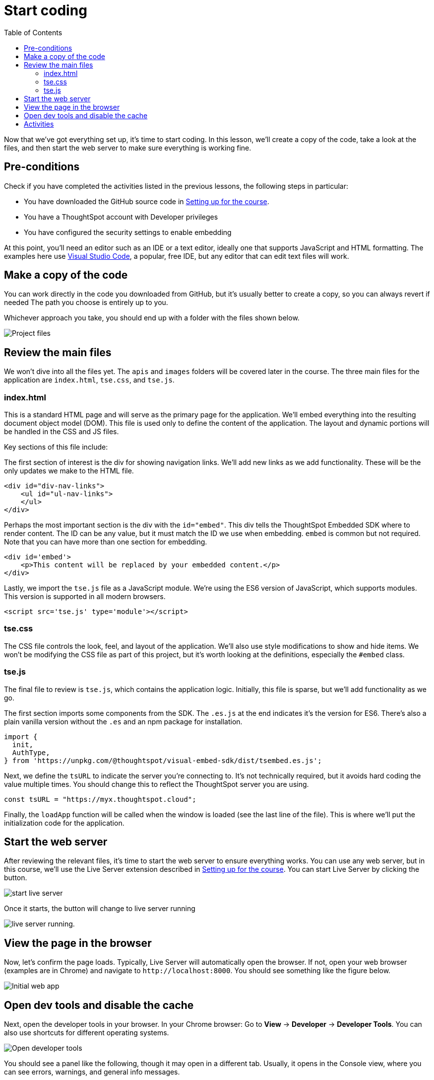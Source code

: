 = Start coding
:toc: true
:toclevels: 3

:page-title: Start coding
:page-pageid: tse-fundamentals_lesson-04
:page-description: This lesson guides you through reviewing and modifying the code, starting the web server, and testing the initial setup in a browser.

Now that we've got everything set up, it's time to start coding.
In this lesson, we'll create a copy of the code, take a look at the files, and then start the web server to make sure everything is working fine.

== Pre-conditions

Check if you have completed the activities listed in the previous lessons, the following steps in particular:

* You have downloaded the GitHub source code in xref:tse-fundamentals-lesson-02.adoc[Setting up for the course].
* You have a ThoughtSpot account with Developer privileges
* You have configured the security settings to enable embedding

At this point, you'll need an editor such as an IDE or a text editor, ideally one that supports JavaScript and HTML formatting.
The examples here use link:https://code.visualstudio.com/[Visual Studio Code, window=_blank], a popular, free IDE, but any editor that can edit text files will work.

== Make a copy of the code

You can work directly in the code you downloaded from GitHub, but it's usually better to create a copy, so you can always revert if needed  The path you choose is entirely up to you.

Whichever approach you take, you should end up with a folder with the files shown below.

[.widthAuto]
[.bordered]
image:images/tutorials/tse-fundamentals/lesson-04-source-files.png[Project files]

== Review the main files

We won't dive into all the files yet.
The `apis` and `images` folders will be covered later in the course.
The three main files for the application are `index.html`, `tse.css`, and `tse.js`.

=== index.html

This is a standard HTML page and will serve as the primary page for the application.
We'll embed everything into the resulting document object model (DOM).
This file is used only to define the content of the application.
The layout and dynamic portions will be handled in the CSS and JS files.

Key sections of this file include:

The first section of interest is the div for showing navigation links.
We'll add new links as we add functionality.
These will be the only updates we make to the HTML file.

[source,html]
----
<div id="div-nav-links">
    <ul id="ul-nav-links">
    </ul>
</div>
----

Perhaps the most important section is the div with the `id="embed"`.
This div tells the ThoughtSpot Embedded SDK where to render content.
The ID can be any value, but it must match the ID we use when embedding. `embed` is common but not required.
Note that you can have more than one section for embedding.

[source,html]
----
<div id='embed'>
    <p>This content will be replaced by your embedded content.</p>
</div>
----

Lastly, we import the `tse.js` file as a JavaScript module.
We're using the ES6 version of JavaScript, which supports modules.
This version is supported in all modern browsers.

[source,html]
----
<script src='tse.js' type='module'></script>
----

=== tse.css

The CSS file controls the look, feel, and layout of the application.
We'll also use style modifications to show and hide items.
We won't be modifying the CSS file as part of this project, but it's worth looking at the definitions, especially the `#embed` class.

=== tse.js

The final file to review is `tse.js`, which contains the application logic.
Initially, this file is sparse, but we'll add functionality as we go.

The first section imports some components from the SDK.
The `.es.js` at the end indicates it's the version for ES6. There’s also a plain vanilla version without the `.es` and an npm package for installation.

[source,javascript]
----
import {
  init,
  AuthType,
} from 'https://unpkg.com/@thoughtspot/visual-embed-sdk/dist/tsembed.es.js';
----

Next, we define the `tsURL` to indicate the server you're connecting to.
It’s not technically required, but it avoids hard coding the value multiple times.
You should change this to reflect the ThoughtSpot server you are using.

[source,javascript]
----
const tsURL = "https://myx.thoughtspot.cloud";
----

Finally, the `loadApp` function will be called when the window is loaded (see the last line of the file).
This is where we’ll put the initialization code for the application.

== Start the web server

After reviewing the relevant files, it's time to start the web server to ensure everything works.
You can use any web server, but in this course, we'll use the Live Server extension described in xref:tse-fundamentals-lesson-02.adoc[Setting up for the course].
//
You can start Live Server by clicking the button.

[.widthAuto]
image:images/tutorials/tse-fundamentals/lesson-04-start-live-server.png[start live server]

Once it starts, the button will change to live server running

image:images/tutorials/tse-fundamentals/lesson-04-live-server-running.png[live server running].

== View the page in the browser

Now, let's confirm the page loads.
Typically, Live Server will automatically open the browser.
If not, open your web browser (examples are in Chrome) and navigate to `\http://localhost:8000`.
You should see something like the figure below.

[.widthAuto]
image:images/tutorials/tse-fundamentals/lesson-04-initial-app.png[Initial web app]

== Open dev tools and disable the cache

Next, open the developer tools in your browser.
In your Chrome browser:
Go to *View* -> *Developer* -> *Developer Tools*.
You can also use shortcuts for different operating systems.

[.widthAuto]
[.bordered]
image:images/tutorials/tse-fundamentals/lesson-04-open-dev-tools.png[Open developer tools]

You should see a panel like the following, though it may open in a different tab. Usually, it opens in the Console view, where you can see errors, warnings, and general info messages.

[.widthAuto]
[.bordered]
image:images/tutorials/tse-fundamentals/lesson-04-dev-tools-console.png[Developer tools console]

Now, go to the Network tab and check the `Disable cache` box.
Failure to do this may cause your code updates not to appear.
Keep the developer tool window open, but you can make it smaller or move it as needed.

[.widthAuto]
[.bordered]
image:images/tutorials/tse-fundamentals/lesson-04-dev-tools-network.png[Developer tools network tab]

At this point, you're ready to start adding content.

== Activities

1. Make a copy of the code in a new folder where you will do your work.
2. Modify the `tsURL` value to the URL for your ThoughtSpot instance.
3. Start the web server.
4. Open the application in a browser.
5. Open the developer tools and disable the cache.

xref:tse-fundamentals-lesson-03.adoc[< prev] | xref:tse-fundamentals-lesson-05.adoc[next >]